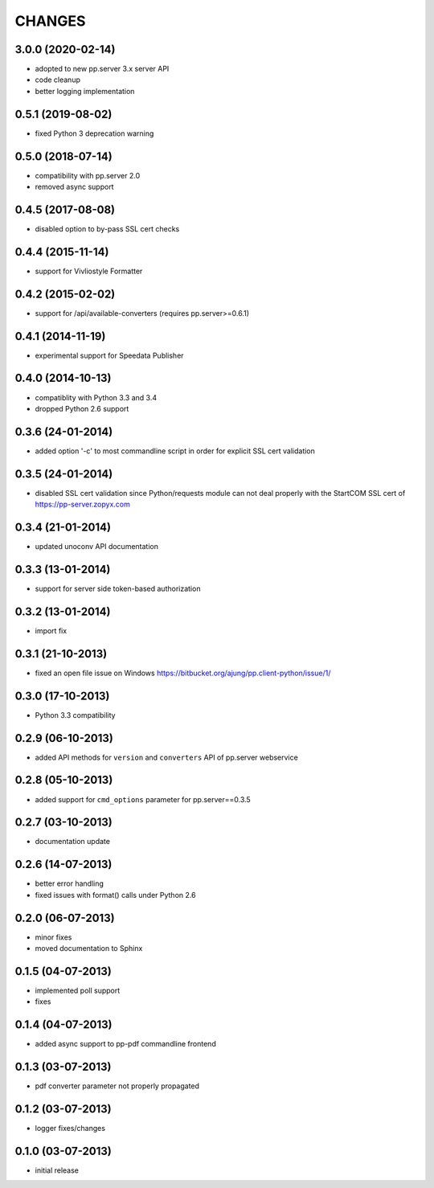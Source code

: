 CHANGES
=======

3.0.0 (2020-02-14)
------------------
- adopted to new pp.server 3.x server API
- code cleanup
- better logging implementation 

0.5.1 (2019-08-02)
------------------
- fixed Python 3 deprecation warning

0.5.0 (2018-07-14)
------------------
- compatibility with pp.server 2.0
- removed async support  

0.4.5 (2017-08-08)
------------------
- disabled option to by-pass SSL cert checks

0.4.4 (2015-11-14)
------------------
- support for Vivliostyle Formatter

0.4.2 (2015-02-02)
------------------
- support for /api/available-converters (requires pp.server>=0.6.1)

0.4.1 (2014-11-19)
------------------
- experimental support for Speedata Publisher

0.4.0 (2014-10-13)
------------------
- compatiblity with Python 3.3 and 3.4
- dropped Python 2.6 support

0.3.6 (24-01-2014)
------------------
- added option '-c' to most commandline script in order
  for explicit SSL cert validation 

0.3.5 (24-01-2014)
------------------
- disabled SSL cert validation since Python/requests module
  can not deal properly with the StartCOM SSL cert of
  https://pp-server.zopyx.com

0.3.4 (21-01-2014)
------------------
- updated unoconv API documentation

0.3.3 (13-01-2014)
------------------
- support for server side token-based authorization

0.3.2 (13-01-2014)
------------------
- import fix

0.3.1 (21-10-2013)
------------------
- fixed an open file issue on Windows
  https://bitbucket.org/ajung/pp.client-python/issue/1/

0.3.0 (17-10-2013)
------------------
- Python 3.3 compatibility

0.2.9 (06-10-2013)
------------------
- added API methods for ``version`` and ``converters`` API
  of pp.server webservice

0.2.8 (05-10-2013)
------------------
- added support for ``cmd_options`` parameter
  for pp.server==0.3.5

0.2.7 (03-10-2013)
------------------
- documentation update

0.2.6 (14-07-2013)
------------------
- better error handling
- fixed issues with format() calls under Python 2.6

0.2.0 (06-07-2013)
------------------
- minor fixes
- moved documentation to Sphinx

0.1.5 (04-07-2013)
------------------
- implemented poll support
- fixes

0.1.4 (04-07-2013)
------------------
- added async support to pp-pdf commandline frontend

0.1.3 (03-07-2013)
------------------
- pdf converter parameter not properly propagated

0.1.2 (03-07-2013)
------------------
- logger fixes/changes

0.1.0 (03-07-2013)
------------------

- initial release
